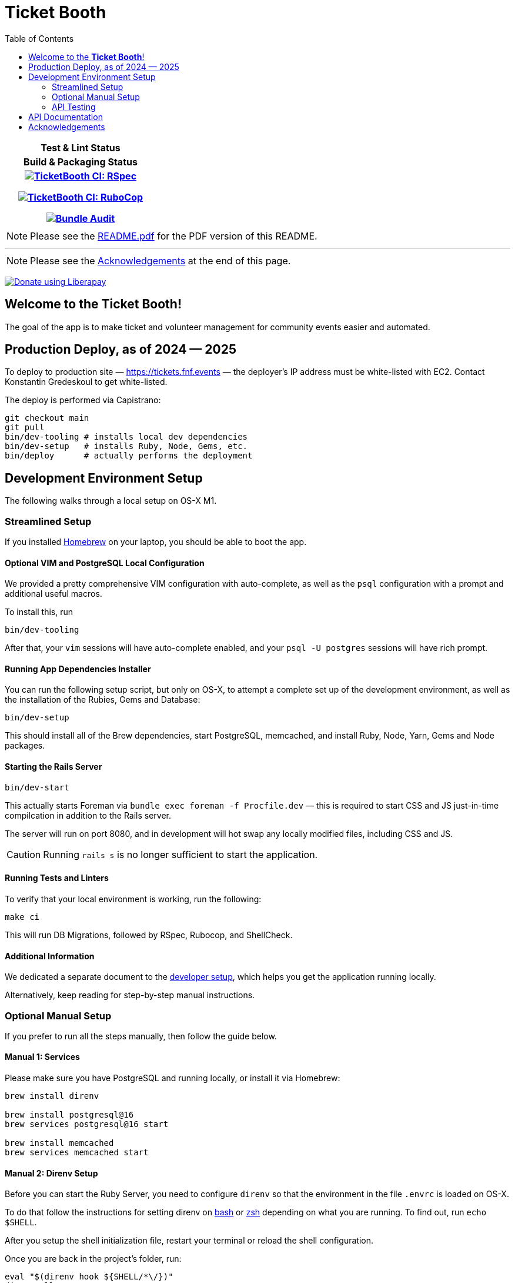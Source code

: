 = Ticket Booth
:doctype: book
:source-highlighter: rouge
:rouge-style: base16.monokai
:toc:
:icons: font
:license: MIT

[cols=">h", width="30%"]
|===
| Test & Lint Status | Build & Packaging Status
|
https://github.com/fnf-org/TicketBooth/actions/workflows/rspec.yml[image:https://github.com/fnf-org/TicketBooth/actions/workflows/rspec.yml/badge.svg[TicketBooth CI: RSpec]]

https://github.com/fnf-org/TicketBooth/actions/workflows/lint.yml[image:https://github.com/fnf-org/TicketBooth/actions/workflows/lint.yml/badge.svg[TicketBooth CI: RuboCop]]

https://github.com/fnf-org/TicketBooth/actions/workflows/audit.yml[image:https://github.com/fnf-org/TicketBooth/actions/workflows/audit.yml/badge.svg[Bundle Audit]]

|

|===

====
NOTE: Please see the https://github.com/fnf-org/TicketBooth/blob/main/README.pdf[README.pdf] for the PDF version of this README.

---

NOTE: Please see the xref:#acknowledgements[Acknowledgements] at the end of this page.
====

https://liberapay.com/kigster/donate[image:https://liberapay.com/assets/widgets/donate.svg[Donate
using Liberapay]]

== Welcome to the *Ticket Booth*!

The goal of the app is to make ticket and volunteer management for community events easier and automated.

== Production Deploy, as of 2024 — 2025

To deploy to production site — https://tickets.fnf.events — the deployer's IP address must be white-listed with EC2. Contact Konstantin Gredeskoul to get white-listed.

The deploy is performed via Capistrano:

[source,bash]
----
git checkout main
git pull
bin/dev-tooling # installs local dev dependencies
bin/dev-setup   # installs Ruby, Node, Gems, etc.
bin/deploy      # actually performs the deployment
----

== Development Environment Setup

The following walks through a local setup on OS-X M1.

=== Streamlined Setup

If you installed https://brew.sh[Homebrew] on your laptop, you should be able to boot the app.

==== Optional VIM and PostgreSQL Local Configuration

We provided a pretty comprehensive VIM configuration with auto-complete, as well as the `psql` configuration with a prompt and additional useful macros.

To install this, run

[source,bash]
bin/dev-tooling

After that, your `vim` sessions will have auto-complete enabled, and your `psql -U postgres` sessions will have rich prompt.

==== Running App Dependencies Installer

You can run the following setup script, but only on OS-X, to attempt a complete set up of the development environment, as well as the installation of the Rubies, Gems and Database:

[source,bash]
----
bin/dev-setup
----

This should install all of the Brew dependencies, start PostgreSQL, memcached, and install Ruby, Node, Yarn, Gems and Node packages.

==== Starting the Rails Server

[source,bash]
bin/dev-start

This actually starts Foreman via `bundle exec foreman -f Procfile.dev` — this is required to start CSS and JS just-in-time compilcation in addition to the Rails server.

The server will run on port 8080, and in development will hot swap any locally modified files, including CSS and JS.

CAUTION: Running `rails s` is no longer sufficient to start the application.

==== Running Tests and Linters

To verify that your local environment is working, run the following:

[source,bash]
----
make ci
----

This will run DB Migrations, followed by RSpec, Rubocop, and ShellCheck.

==== Additional Information

We dedicated a separate document to the xref:DEVELOPERS.pdf[developer setup], which helps you get the application running locally.

Alternatively, keep reading for step-by-step manual instructions.


=== Optional Manual Setup

If you prefer to run all the steps manually, then follow the guide below.

==== Manual 1: Services

Please make sure you have PostgreSQL and running locally, or install it via Homebrew:

[source,bash]
----
brew install direnv

brew install postgresql@16
brew services postgresql@16 start

brew install memcached
brew services memcached start
----

==== Manual 2: Direnv Setup

Before you can start the Ruby Server, you need to configure `direnv` so that the environment in the file `.envrc` is loaded on OS-X.

To do that follow the instructions for setting direnv on https://direnv.net/docs/hook.html#bash[bash] or https://direnv.net/docs/hook.html#zsh[zsh] depending on what you are running. To find out, run `echo $SHELL`.

After you setup the shell initialization file, restart your terminal or reload the shell configuration.

Once you are back in the project's folder, run:

[source,bash]
----
eval "$(direnv hook ${SHELL/*\/})"
direnv allow .
----

NOTE: the first line above should be copied to your shell RC (aka "dotfiles").

This will load the environment variables from the `.envrc` file.

==== Manual 3: NodeJS & Votal Setup

Run the following to get Volta Node Manager working:

[source,bash]
----
curl https://get.volta.sh | bash
volta install node@lts
volta install yarn
volta pin node yarn
----

Now your Node & Yarn should be installed.

==== Manual 3: Ruby Setup

[source,bash]
----
# install brew from https://brew.sh
brew bundle 2>/dev/null

# ensure the following packages exist
brew install rbenv ruby-build direnv volta

eval "$(rbenv init -)"

rbenv install -s $(cat .ruby-version)
rbenv local $(cat .ruby-version)

bundle install -j 12
rails db:prepare
rails db:test:prepare

# Run Specs at the end
bundle exec rspec

# Run rubocop
bundle exec rubocop

# Run ShellCheck
bin/shchk
----

==== Manual 4: Starting the Server

To start the server post-setup, run the following (NOTE: you must start the server via Foreman, since it also starts `yarn` tasks that monitor and dynamically recompile CSS and JS assets)


[source,bash]
----
bin/dev-start
----

Or manually:

[source,bash]
----
bundle exec foreman -f Procfile.dev
----

Here is an example:

image:docs/make-boot.png["Booting with Make"]

=== API Testing

HTTP API Specs use the VCR Gem to mock calls to external APIs using a record and replay model.
https://github.com/vcr/vcr

Usage: https://benoittgt.github.io/vcr/#/

Cassettes are stored in spec/fixtures/vcr_cassettes
If an API changes due to version, response, etc... you will need to rebuild cassettes for those specs.
Delete the directory and/or files for the specs that have changed.
It is ok to delete all cassettes and regenerate everything.
This can be done in your local development environment.

VCR is configured in spec/spec_helper.rb

You must filter any API keys before you check in cassettes to prevent keys in GitHub
https://benoittgt.github.io/vcr/#/configuration/filter_sensitive_data

To enable vcr recording on a given spec, add a vcr hook to the spec as follows

    it 'does not change payment intent', :vcr do
        expect { payment_intent }.not_to(change(payment, :payment_intent))
    end

To turn off VCR HTTP request interception for a given spec or block, add

    VCR.turned_off do
        make_request "In VCR.turned_off block"
    end

    make_request "Outside of VCR.turned_off block"

    VCR.turn_off!
    make_request "After calling VCR.turn_off!"

    VCR.turned_on do
        make_request "In VCR.turned_on block"
    end

    VCR.turn_on!
    make_request "After calling VCR.turn_on!"

https://benoittgt.github.io/vcr/#/cassettes/no_cassette


To turn off VCR by default for http requests see:
https://benoittgt.github.io/vcr/#/configuration/allow_http_connections_when_no_cassette


==== Adding Site Admin

When the database is completely blank, the first step is to create the initial account. Lets say you registered as 'kig@fnf.org':

The second step is to make that person a site admin:

[source,bash]
----
RAILS_ENV=production
bin/site-admin add kig@fnf.org

# Or, to remove site admin from a given user:
bin/site-admin remove kig@fnf.org
----

==== Generating Music Submissions List

The repo contains a convenient script for generating HTML to embed into the Wordpress site, using a CSV generated out of Google Spreadsheet collected using Google Forms.

The CSV must contain three columns and a header row:

 * DJ Name
 * Full Name
 * Set URL

To generate the HTML (we'll use the CSV file checked into the fixtures):

[source,bash]
----
# eg, using the fixture file:
$ bin/music-submission-links spec/fixtures/chill_sets.csv > chill_set.html

# or, to include the simple CSS into the header:
$ bin/music-submission-links spec/fixtures/chill_sets.csv --simple-css > chill_set.html
open chill_set.html
----

====
WARNING: If you add `--simple-css` to the arguments, the generated HTML will include `<head>` element with the https://simplecss.org/[Simple CSS Stylesheet]. Do not use this flag if you plan to paste the output into the WordPress text box. Use this flag if you simply want to verify the resulting HTML in a browser by running `open chill_set.html`.
====

To verify that the script is working and generating correct HTML, you might want to install a handy tool called `bat`, eg using Homebrew on Mac OS-X:

[source,bash]
----
$ brew install bat
$ bin/music-submission-links spec/fixtures/chill_sets.csv | bat
----

===== Adding Submissions to WordPress

Now you can open WordPress, create a two-column layout on the submissions page and paste the contents into one of the two columns, typically:

 1. Night time / Peak Hour
 2. Chill / Daytime

First, let's copy the resulting HTML into clipboard:

[source,bash]
----
$ bin/music-submission-links chill_sets.csv | pbcopy
----

Now we can paste it into WordPress directly.

== API Documentation

Yard-generated documentation is available via running:

[source,bash]
----
$ bundle exec rake doc
# this will automatically open the index.html
----


== Acknowledgements

This app is formerly known as **Helping Culture**, which in turn was originally conceived and inspired by Tracy Page.

This project was originally written by https://github.com/sds[Shane de Silva].

It is currently maintained by the https://github.com/fnf-org[FnF] org, and within it specifically

 * https://github.com/kigster[Konstantin Gredeskoul] for any Rails, Ruby, or application issues,
 * https://github.com/ev1lm0nk3y[Ryan Shatford] and https://github.com/mike-matera[Mike Matera] for any issues related to deployment to the Google Public Cloud.
 * https://github.com/beingmattlevy[Matt Levy] for development, coordination and project management.

Please use labels to tag any reported issues.

